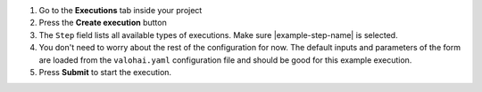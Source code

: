 1. Go to the **Executions** tab inside your project
2. Press the **Create execution** button
3. The ``Step`` field lists all available types of executions. Make sure |example-step-name| is selected.
4. You don't need to worry about the rest of the configuration for now.
   The default inputs and parameters of the form are loaded from the ``valohai.yaml`` configuration file
   and should be good for this example execution.
5. Press **Submit** to start the execution.
